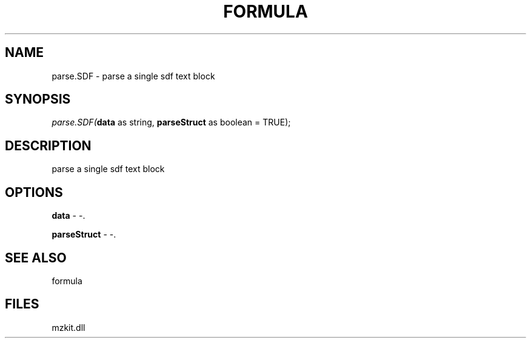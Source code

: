 .\" man page create by R# package system.
.TH FORMULA 4 2000-1月 "parse.SDF" "parse.SDF"
.SH NAME
parse.SDF \- parse a single sdf text block
.SH SYNOPSIS
\fIparse.SDF(\fBdata\fR as string, 
\fBparseStruct\fR as boolean = TRUE);\fR
.SH DESCRIPTION
.PP
parse a single sdf text block
.PP
.SH OPTIONS
.PP
\fBdata\fB \fR\- -. 
.PP
.PP
\fBparseStruct\fB \fR\- -. 
.PP
.SH SEE ALSO
formula
.SH FILES
.PP
mzkit.dll
.PP
